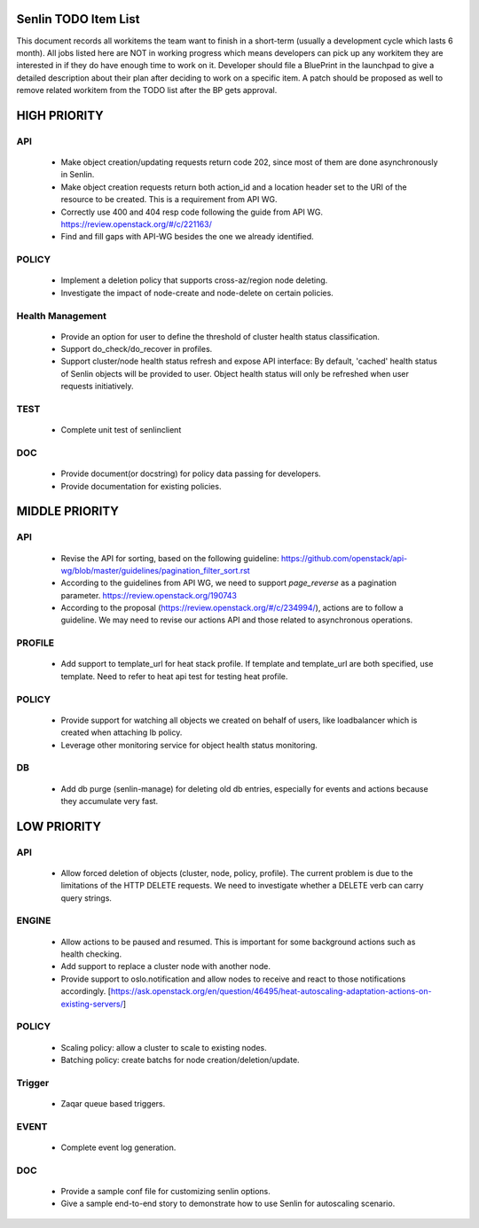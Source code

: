 Senlin TODO Item List
=====================
This document records all workitems the team want to finish in a short-term
(usually a development cycle which lasts 6 month). All jobs listed here are NOT
in working progress which means developers can pick up any workitem they are
interested in if they do have enough time to work on it. Developer should file
a BluePrint in the launchpad to give a detailed description about their plan after
deciding to work on a specific item. A patch should be proposed as well to remove
related workitem from the TODO list after the BP gets approval.


HIGH PRIORITY
=============

API
---
  - Make object creation/updating requests return code 202, since most of them
    are done asynchronously in Senlin.
  - Make object creation requests return both action_id and a location header set
    to the URI of the resource to be created. This is a requirement from API WG.
  - Correctly use 400 and 404 resp code following the guide from API WG.
    https://review.openstack.org/#/c/221163/
  - Find and fill gaps with API-WG besides the one we already identified.

POLICY
------
  - Implement a deletion policy that supports cross-az/region node deleting.
  - Investigate the impact of node-create and node-delete on certain policies.

Health Management
-----------------
  - Provide an option for user to define the threshold of cluster health status
    classification.
  - Support do_check/do_recover in profiles.
  - Support cluster/node health status refresh and expose API interface: By
    default, 'cached' health status of Senlin objects will be provided to user.
    Object health status will only be refreshed when user requests initiatively.

TEST
----
  - Complete unit test of senlinclient

DOC
-----
  - Provide document(or docstring) for policy data passing for developers.
  - Provide documentation for existing policies.


MIDDLE PRIORITY
===============

API
---
  - Revise the API for sorting, based on the following guideline:
    https://github.com/openstack/api-wg/blob/master/guidelines/pagination_filter_sort.rst
  - According to the guidelines from API WG, we need to support `page_reverse`
    as a pagination parameter. https://review.openstack.org/190743
  - According to the proposal (https://review.openstack.org/#/c/234994/),
    actions are to follow a guideline. We may need to revise our actions API
    and those related to asynchronous operations.


PROFILE
-------
  - Add support to template_url for heat stack profile. If template and template_url
    are both specified, use template. Need to refer to heat api test for testing heat
    profile.


POLICY
------
  - Provide support for watching all objects we created on behalf of users, like
    loadbalancer which is created when attaching lb policy.
  - Leverage other monitoring service for object health status monitoring.


DB
--
  - Add db purge (senlin-manage) for deleting old db entries, especially for events
    and actions because they accumulate very fast.


LOW PRIORITY
============

API
---
  - Allow forced deletion of objects (cluster, node, policy, profile). The
    current problem is due to the limitations of the HTTP DELETE requests. We
    need to investigate whether a DELETE verb can carry query strings.

ENGINE
------
  - Allow actions to be paused and resumed. This is important for some background
    actions such as health checking.
  - Add support to replace a cluster node with another node.
  - Provide support to oslo.notification and allow nodes to receive and react
    to those notifications accordingly.
    [https://ask.openstack.org/en/question/46495/heat-autoscaling-adaptation-actions-on-existing-servers/]

POLICY
------
  - Scaling policy: allow a cluster to scale to existing nodes.
  - Batching policy: create batchs for node creation/deletion/update.

Trigger
-------
  - Zaqar queue based triggers.

EVENT
-----
  - Complete event log generation.

DOC
-----
  - Provide a sample conf file for customizing senlin options.
  - Give a sample end-to-end story to demonstrate how to use Senlin for autoscaling
    scenario.
